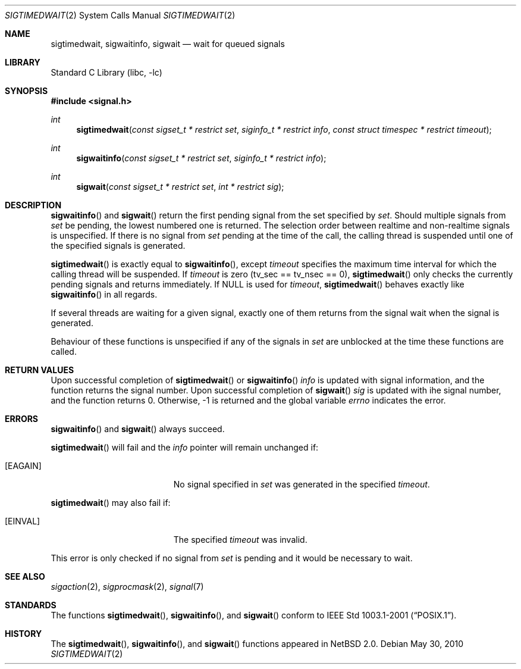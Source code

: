 .\" $NetBSD: sigtimedwait.2,v 1.6 2010/05/30 19:31:39 drochner Exp $
.\"
.\" Copyright (c) 2003 The NetBSD Foundation, Inc.
.\" All rights reserved.
.\"
.\" This code is derived from software contributed to The NetBSD Foundation
.\" by Jaromir Dolecek.
.\"
.\" Redistribution and use in source and binary forms, with or without
.\" modification, are permitted provided that the following conditions
.\" are met:
.\" 1. Redistributions of source code must retain the above copyright
.\"    notice, this list of conditions and the following disclaimer.
.\" 2. Redistributions in binary form must reproduce the above copyright
.\"    notice, this list of conditions and the following disclaimer in the
.\"    documentation and/or other materials provided with the distribution.
.\"
.\" THIS SOFTWARE IS PROVIDED BY THE NETBSD FOUNDATION, INC. AND CONTRIBUTORS
.\" ``AS IS'' AND ANY EXPRESS OR IMPLIED WARRANTIES, INCLUDING, BUT NOT LIMITED
.\" TO, THE IMPLIED WARRANTIES OF MERCHANTABILITY AND FITNESS FOR A PARTICULAR
.\" PURPOSE ARE DISCLAIMED.  IN NO EVENT SHALL THE FOUNDATION OR CONTRIBUTORS
.\" BE LIABLE FOR ANY DIRECT, INDIRECT, INCIDENTAL, SPECIAL, EXEMPLARY, OR
.\" CONSEQUENTIAL DAMAGES (INCLUDING, BUT NOT LIMITED TO, PROCUREMENT OF
.\" SUBSTITUTE GOODS OR SERVICES; LOSS OF USE, DATA, OR PROFITS; OR BUSINESS
.\" INTERRUPTION) HOWEVER CAUSED AND ON ANY THEORY OF LIABILITY, WHETHER IN
.\" CONTRACT, STRICT LIABILITY, OR TORT (INCLUDING NEGLIGENCE OR OTHERWISE)
.\" ARISING IN ANY WAY OUT OF THE USE OF THIS SOFTWARE, EVEN IF ADVISED OF THE
.\" POSSIBILITY OF SUCH DAMAGE.
.\"
.Dd May 30, 2010
.Dt SIGTIMEDWAIT 2
.Os
.Sh NAME
.Nm sigtimedwait ,
.Nm sigwaitinfo ,
.Nm sigwait
.Nd wait for queued signals
.Sh LIBRARY
.Lb libc
.Sh SYNOPSIS
.In signal.h
.Ft int
.Fn sigtimedwait "const sigset_t * restrict set" "siginfo_t * restrict info" "const struct timespec * restrict timeout"
.Ft int
.Fn sigwaitinfo "const sigset_t * restrict set" "siginfo_t * restrict info"
.Ft int
.Fn sigwait "const sigset_t * restrict set" "int * restrict sig"
.Sh DESCRIPTION
.Fn sigwaitinfo
and
.Fn sigwait
return the first pending signal from the set specified by
.Fa set .
Should multiple signals from
.Fa set
be pending, the lowest numbered one is returned.
The selection order between realtime and non-realtime signals is unspecified.
If there is no signal from
.Ar set
pending at the time of the call, the calling thread
is suspended until one of the specified signals is generated.
.Pp
.Fn sigtimedwait
is exactly equal to
.Fn sigwaitinfo ,
except
.Fa timeout
specifies the maximum time interval for which the calling thread will
be suspended.
If
.Fa timeout
is zero (tv_sec == tv_nsec == 0),
.Fn sigtimedwait
only checks the currently pending signals and returns immediately.
If
.Dv NULL
is used for
.Fa timeout ,
.Fn sigtimedwait
behaves exactly like
.Fn sigwaitinfo
in all regards.
.Pp
If several threads are waiting for a given signal, exactly one of them
returns from the signal wait when the signal is generated.
.Pp
Behaviour of these functions is unspecified if any of the signals in
.Fa set
are unblocked at the time these functions are called.
.Sh RETURN VALUES
Upon successful completion of
.Fn sigtimedwait
or
.Fn sigwaitinfo
.Fa info
is updated with signal information, and the function returns the signal number.
Upon successful completion of
.Fn sigwait
.Fa sig
is updated with ihe signal number, and the function returns 0.
Otherwise, \-1 is returned and the global variable
.Va errno
indicates the error.
.Sh ERRORS
.Fn sigwaitinfo
and
.Fn sigwait
always succeed.
.Pp
.Fn sigtimedwait
will fail and the
.Fa info
pointer will remain unchanged if:
.Bl -tag -width Er
.It Bq Er EAGAIN
No signal specified in
.Fa set
was generated in the specified
.Fa timeout .
.El
.Pp
.Fn sigtimedwait
may also fail if:
.Bl -tag -width Er
.It Bq Er EINVAL
The specified
.Fa timeout
was invalid.
.El
.Pp
This error is only checked if no signal from
.Fa set
is pending and it would be necessary to wait.
.Sh SEE ALSO
.Xr sigaction 2 ,
.Xr sigprocmask 2 ,
.Xr signal 7
.Sh STANDARDS
The functions
.Fn sigtimedwait ,
.Fn sigwaitinfo ,
and
.Fn sigwait
conform to
.St -p1003.1-2001 .
.Sh HISTORY
The
.Fn sigtimedwait ,
.Fn sigwaitinfo ,
and
.Fn sigwait
functions appeared in
.Nx 2.0 .
